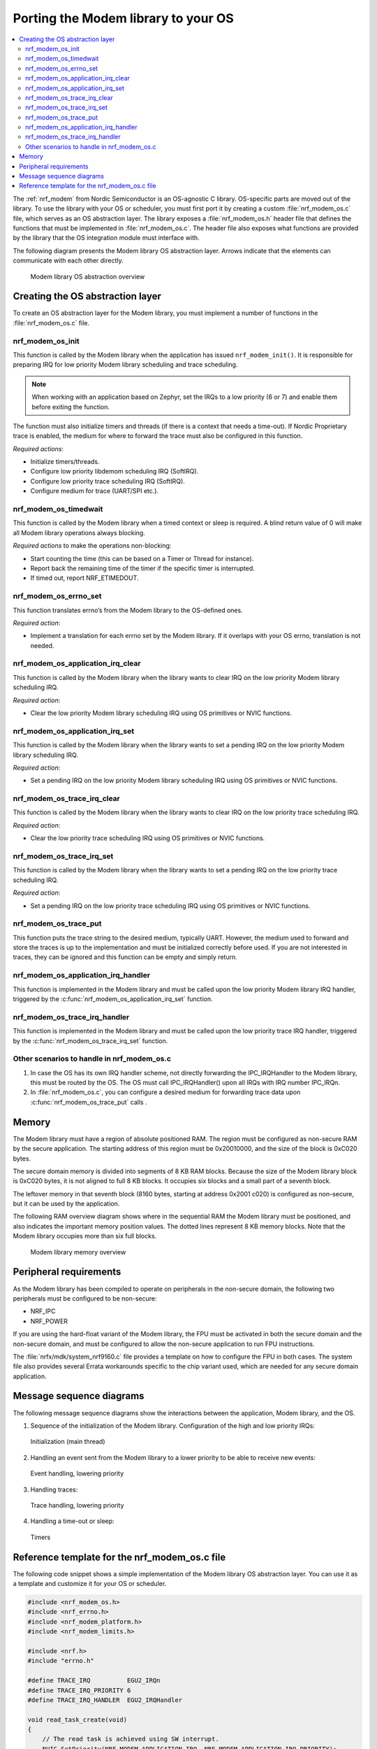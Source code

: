 .. _nrf_modem_ug_porting:

Porting the Modem library to your OS
####################################

.. contents::
   :local:
   :depth: 2

The :ref:`nrf_modem` from Nordic Semiconductor is an OS-agnostic C library.
OS-specific parts are moved out of the library.
To use the library with your OS or scheduler, you must first port it by creating a custom :file:`nrf_modem_os.c` file, which serves as an OS abstraction layer.
The library exposes a :file:`nrf_modem_os.h` header file that defines the functions that must be implemented in :file:`nrf_modem_os.c`.
The header file also exposes what functions are provided by the library that the OS integration module must interface with.

The following diagram presents the Modem library OS abstraction layer.
Arrows indicate that the elements can communicate with each other directly.

.. figure:: images/nrf_modem_lib_layers.svg
   :alt: Modem library OS abstraction overview

   Modem library OS abstraction overview

Creating the OS abstraction layer
*********************************

To create an OS abstraction layer for the Modem library, you must implement a number of functions in the :file:`nrf_modem_os.c` file.

nrf_modem_os_init
~~~~~~~~~~~~~~~~~

This function is called by the Modem library when the application has issued ``nrf_modem_init()``.
It is responsible for preparing IRQ for low priority Modem library scheduling and trace scheduling.

.. note::
   When working with an application based on Zephyr, set the IRQs to a low priority (6 or 7) and enable them before exiting the function.

The function must also initialize timers and threads (if there is a context that needs a time-out).
If Nordic Proprietary trace is enabled, the medium for where to forward the trace must also be configured in this function.

*Required actions*:

* Initialize timers/threads.
* Configure low priority libdemom scheduling IRQ (SoftIRQ).
* Configure low priority trace scheduling IRQ (SoftIRQ).
* Configure medium for trace (UART/SPI etc.).

nrf_modem_os_timedwait
~~~~~~~~~~~~~~~~~~~~~~

This function is called by the Modem library when a timed context or sleep is required.
A blind return value of 0 will make all Modem library operations always blocking.

*Required actions* to make the operations non-blocking:

* Start counting the time (this can be based on a Timer or Thread for instance).
* Report back the remaining time of the timer if the specific timer is interrupted.
* If timed out, report NRF_ETIMEDOUT.

nrf_modem_os_errno_set
~~~~~~~~~~~~~~~~~~~~~~

This function translates errno’s from the Modem library to the OS-defined ones.

*Required action*:

* Implement a translation for each errno set by the Modem library.
  If it overlaps with your OS errno, translation is not needed.

nrf_modem_os_application_irq_clear
~~~~~~~~~~~~~~~~~~~~~~~~~~~~~~~~~~

This function is called by the Modem library when the library wants to clear IRQ on the low priority Modem library scheduling IRQ.

*Required action*:

* Clear the low priority Modem library scheduling IRQ using OS primitives or NVIC functions.

nrf_modem_os_application_irq_set
~~~~~~~~~~~~~~~~~~~~~~~~~~~~~~~~

This function is called by the Modem library when the library wants to set a pending IRQ on the low priority Modem library scheduling IRQ.

*Required action*:

* Set a pending IRQ on the low priority Modem library scheduling IRQ using OS primitives or NVIC functions.

nrf_modem_os_trace_irq_clear
~~~~~~~~~~~~~~~~~~~~~~~~~~~~

This function is called by the Modem library when the library wants to clear IRQ on the low priority trace scheduling IRQ.

*Required action*:

* Clear the low priority trace scheduling IRQ using OS primitives or NVIC functions.

nrf_modem_os_trace_irq_set
~~~~~~~~~~~~~~~~~~~~~~~~~~

This function is called by the Modem library when the library wants to set a pending IRQ on the low priority trace scheduling IRQ.

*Required action*:

* Set a pending IRQ on the low priority trace scheduling IRQ using OS primitives or NVIC functions.

nrf_modem_os_trace_put
~~~~~~~~~~~~~~~~~~~~~~

This function puts the trace string to the desired medium, typically UART.
However, the medium used to forward and store the traces is up to the implementation and must be initialized correctly before used.
If you are not interested in traces, they can be ignored and this function can be empty and simply return.

nrf_modem_os_application_irq_handler
~~~~~~~~~~~~~~~~~~~~~~~~~~~~~~~~~~~~

This function is implemented in the Modem library and must be called upon the low priority Modem library IRQ handler, triggered by the :c:func:`nrf_modem_os_application_irq_set` function.

nrf_modem_os_trace_irq_handler
~~~~~~~~~~~~~~~~~~~~~~~~~~~~~~

This function is implemented in the Modem library and must be called upon the low priority trace IRQ handler, triggered by the :c:func:`nrf_modem_os_trace_irq_set` function.

Other scenarios to handle in nrf_modem_os.c
~~~~~~~~~~~~~~~~~~~~~~~~~~~~~~~~~~~~~~~~~~~

#. In case the OS has its own IRQ handler scheme, not directly forwarding the IPC_IRQHandler to the Modem library, this must be routed by the OS.
   The OS must call IPC_IRQHandler() upon all IRQs with IRQ number IPC_IRQn.

#. In :file:`nrf_modem_os.c`, you can configure a desired medium for forwarding trace data upon :c:func:`nrf_modem_os_trace_put` calls .

Memory
******

The Modem library must have a region of absolute positioned RAM.
The region must be configured as non-secure RAM by the secure application.
The starting address of this region must be 0x20010000, and the size of the block is 0xC020 bytes.

The secure domain memory is divided into segments of 8 KB RAM blocks.
Because the size of the Modem library block is 0xC020 bytes, it is not aligned to full 8 KB blocks.
It occupies six blocks and a small part of a seventh block.

The leftover memory in that seventh block (8160 bytes, starting at address 0x2001 c020) is configured as non-secure, but it can be used by the application.

The following RAM overview diagram shows where in the sequential RAM the Modem library must be positioned, and also indicates the important memory position values. The dotted lines represent 8 KB memory blocks. Note that the Modem library occupies more than six full blocks.

.. figure:: images/nrf_modem_lib_memory.svg
   :alt: Modem library memory overview

   Modem library memory overview


Peripheral requirements
***********************

As the Modem library has been compiled to operate on peripherals in the non-secure domain, the following two peripherals must be configured to be non-secure:

* NRF_IPC
* NRF_POWER

If you are using the hard-float variant of the Modem library, the FPU must be activated in both the secure domain and the non-secure domain, and must be configured to allow the non-secure application to run FPU instructions.

The :file:`nrfx/mdk/system_nrf9160.c` file provides a template on how to configure the FPU in both cases.
The system file also provides several Errata workarounds specific to the chip variant used, which are needed for any secure domain application.


Message sequence diagrams
*************************

The following message sequence diagrams show the interactions between the application, Modem library, and the OS.

1. Sequence of the initialization of the Modem library.
   Configuration of the high and low priority IRQs:

.. figure:: images/msc_init.png
   :alt: Initialization (main thread)

   Initialization (main thread)


2. Handling an event sent from the Modem library to a lower priority to be able to receive new events:

.. figure:: images/msc_event.png
   :alt: Event handling, lowering priority

   Event handling, lowering priority


3. Handling traces:

.. figure:: images/msc_trace.png
   :alt: Trace handling, lowering priority

   Trace handling, lowering priority


4. Handling a time-out or sleep:

.. figure:: images/msc_timers.png
   :alt: Timers

   Timers


Reference template for the nrf_modem_os.c file
**********************************************

The following code snippet shows a simple implementation of the Modem library OS abstraction layer.
You can use it as a template and customize it for your OS or scheduler.


.. code-block:: c

   #include <nrf_modem_os.h>
   #include <nrf_errno.h>
   #include <nrf_modem_platform.h>
   #include <nrf_modem_limits.h>

   #include <nrf.h>
   #include "errno.h"

   #define TRACE_IRQ          EGU2_IRQn
   #define TRACE_IRQ_PRIORITY 6
   #define TRACE_IRQ_HANDLER  EGU2_IRQHandler

   void read_task_create(void)
   {
       // The read task is achieved using SW interrupt.
       NVIC_SetPriority(NRF_MODEM_APPLICATION_IRQ, NRF_MODEM_APPLICATION_IRQ_PRIORITY);
       NVIC_ClearPendingIRQ(NRF_MODEM_APPLICATION_IRQ);
       NVIC_EnableIRQ(NRF_MODEM_APPLICATION_IRQ);
   }

   void trace_task_create(void) {
       NVIC_SetPriority(TRACE_IRQ, TRACE_IRQ_PRIORITY);
       NVIC_ClearPendingIRQ(TRACE_IRQ);
       NVIC_EnableIRQ(TRACE_IRQ);
   }

   void nrf_modem_os_init(void) {
       read_task_create();
       trace_task_create();
       // Initialize timers / sleeping threads used in the nrf_modem_os_timedwait function.
       // Initialize trace medium used in the nrf_modem_os_trace_put function.
   }

   int32_t nrf_modem_os_timedwait(uint32_t context, int32_t * timeout)
   {
       // Return remaining time by reference in timeout parameter,
       // if not yet timed out.
       // Else return NRF_ETIMEDOUT if timeout has triggered.
       // A blind return value of 0 will make all Modem library operations
       // always block.
       return 0;
   }

   void nrf_modem_os_errno_set(int errno_val) {
       // Translate nrf_errno.h errno to the OS specific value.
   }

   void nrf_modem_os_application_irq_set(void) {
       NVIC_SetPendingIRQ(NRF_MODEM_APPLICATION_IRQ);
   }


   void nrf_modem_os_application_irq_clear(void) {
       NVIC_ClearPendingIRQ(NRF_MODEM_APPLICATION_IRQ);
   }

   void NRF_MODEM_APPLCAITON_IRQ_HANDLER(void) {
       nrf_modem_os_application_irq_handler();
   }

   void nrf_modem_os_trace_irq_set(void) {
       NVIC_SetPendingIRQ(TRACE_IRQ);
   }

   void nrf_modem_os_trace_irq_clear(void) {
       NVIC_ClearPendingIRQ(TRACE_IRQ);
   }

   void TRACE_IRQ_HANDLER(void) {
       nrf_modem_os_trace_irq_handler();
   }

   int32_t nrf_modem_os_trace_put(const uint8_t * const p_buffer, uint32_t buf_len) {
       // Store buffer to chosen medium.
       // Traces can be dropped if not needed.
       return 0;
   }

